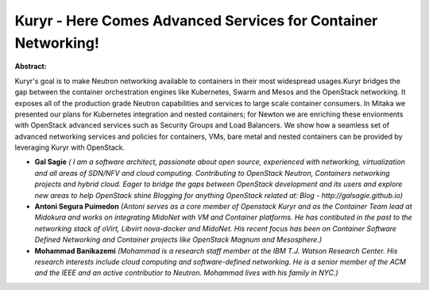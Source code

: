 Kuryr - Here Comes Advanced Services for Container Networking!
~~~~~~~~~~~~~~~~~~~~~~~~~~~~~~~~~~~~~~~~~~~~~~~~~~~~~~~~~~~~~~

**Abstract:**

Kuryr's goal is to make Neutron networking available to containers in their most widespread usages.Kuryr bridges the gap between the container orchestration engines like Kubernetes, Swarm and Mesos and the OpenStack networking. It exposes all of the production grade Neutron capabilities and services to large scale container consumers. In Mitaka we presented our plans for Kubernetes integration and nested containers; for Newton we are enriching these enviorments with OpenStack advanced services such as Security Groups and Load Balancers. We show how a seamless set of advanced networking services and policies for containers, VMs, bare metal and nested containers can be provided by leveraging Kuryr with OpenStack.


* **Gal Sagie** *( I am a software architect, passionate about open source, experienced with networking, virtualization and all areas of SDN/NFV and cloud computing. Contributing to OpenStack Neutron, Containers networking projects and hybrid cloud. Eager to bridge the gaps between OpenStack development and its users and explore new areas to help OpenStack shine Blogging for anything OpenStack related at: Blog - http://galsagie.github.io)*

* **Antoni Segura Puimedon** *(Antoni serves as a core member of Openstack Kuryr and as the Container Team lead at Midokura and works on integrating MidoNet with VM and Container platforms. He has contibuted in the past to the networking stack of oVirt, Libvirt nova-docker and MidoNet. His recent focus has been on Container Software Defined Networking and Container projects like OpenStack Magnum and Mesosphere.)*

* **Mohammad Banikazemi** *(Mohammad is a research staff member at the IBM T.J. Watson Research Center. His research interests include cloud computing and software-defined networking. He is a senior member of the ACM and the IEEE and an active contributior to Neutron. Mohammad lives with his family in NYC.)*
